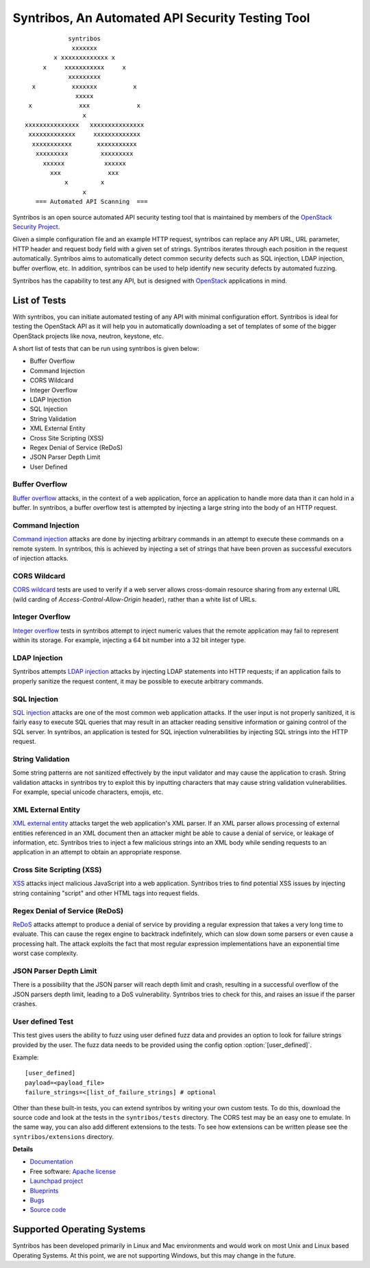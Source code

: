 =================================================
Syntribos, An Automated API Security Testing Tool
=================================================

::

                      syntribos
                       xxxxxxx
                  x xxxxxxxxxxxxx x
               x     xxxxxxxxxxx     x
                      xxxxxxxxx
            x          xxxxxxx          x
                        xxxxx
           x             xxx             x
                          x
          xxxxxxxxxxxxxxx   xxxxxxxxxxxxxxx
           xxxxxxxxxxxxx     xxxxxxxxxxxxx
            xxxxxxxxxxx       xxxxxxxxxxx
             xxxxxxxxx         xxxxxxxxx
               xxxxxx           xxxxxx
                 xxx             xxx
                     x         x
                          x
             === Automated API Scanning  ===



Syntribos is an open source automated API security testing tool that is
maintained by members of the `OpenStack Security Project <https://wiki.openstack.org/wiki/Security>`_.

Given a simple configuration file and an example HTTP request, syntribos
can replace any API URL, URL parameter, HTTP header and request body
field with a given set of strings. Syntribos iterates through each position
in the request automatically. Syntribos aims to automatically detect common
security defects such as SQL injection, LDAP injection, buffer overflow, etc.
In addition, syntribos can be used to help identify new security defects
by automated fuzzing.

Syntribos has the capability to test any API, but is designed with
`OpenStack <https://www.openstack.org/>`__ applications in mind.

List of Tests
~~~~~~~~~~~~~

With syntribos, you can initiate automated testing of any API with minimal
configuration effort. Syntribos is ideal for testing the OpenStack API as it
will help you in automatically downloading a set of templates of some of the
bigger OpenStack projects like nova, neutron, keystone, etc.

A short list of tests that can be run using syntribos is given below:

* Buffer Overflow
* Command Injection
* CORS Wildcard
* Integer Overflow
* LDAP Injection
* SQL Injection
* String Validation
* XML External Entity
* Cross Site Scripting (XSS)
* Regex Denial of Service (ReDoS)
* JSON Parser Depth Limit
* User Defined

Buffer Overflow
---------------

`Buffer overflow`_ attacks, in the context of a web application,
force an application to handle more data than it can hold in a buffer.
In syntribos, a buffer overflow test is attempted by injecting a large
string into the body of an HTTP request.

Command Injection
-----------------

`Command injection`_ attacks are done by injecting arbitrary commands in an
attempt to execute these commands on a remote system. In syntribos, this is
achieved by injecting a set of strings that have been proven as successful
executors of injection attacks.

CORS Wildcard
-------------

`CORS wildcard`_ tests are used to verify if a web server allows cross-domain
resource sharing from any external URL (wild carding of
`Access-Control-Allow-Origin` header), rather than a white list of URLs.

Integer Overflow
----------------

`Integer overflow`_ tests in syntribos attempt to inject numeric values that
the remote application may fail to represent within its storage. For example,
injecting a 64 bit number into a 32 bit integer type.

LDAP Injection
--------------

Syntribos attempts `LDAP injection`_ attacks by injecting LDAP statements
into HTTP requests; if an application fails to properly sanitize the
request content, it may be possible to execute arbitrary commands.

SQL Injection
-------------

`SQL injection`_ attacks are one of the most common web application attacks.
If the user input is not properly sanitized, it is fairly easy to
execute SQL queries that may result in an attacker reading sensitive
information or gaining control of the SQL server. In syntribos,
an application is tested for SQL injection vulnerabilities by injecting
SQL strings into the HTTP request.

String Validation
-----------------

Some string patterns are not sanitized effectively by the input validator and
may cause the application to crash. String validation attacks in syntribos
try to exploit this by inputting characters that may cause string validation
vulnerabilities. For example, special unicode characters, emojis, etc.

XML External Entity
-------------------

`XML external entity`_ attacks target the web application's XML parser.
If an XML parser allows processing of external entities referenced in an
XML document then an attacker might be able to cause a denial of service,
or leakage of information, etc. Syntribos tries to inject a few malicious
strings into an XML body while sending requests to an application in an
attempt to obtain an appropriate response.

Cross Site Scripting (XSS)
----------------------------

`XSS`_ attacks inject malicious JavaScript into a web
application. Syntribos tries to find potential XSS issues by injecting
string containing "script" and other HTML tags into request fields.

Regex Denial of Service (ReDoS)
-------------------------------

`ReDoS`_ attacks attempt to produce a denial of service by
providing a regular expression that takes a very long time to evaluate.
This can cause the regex engine to backtrack indefinitely, which can
slow down some parsers or even cause a processing halt. The attack
exploits the fact that most regular expression implementations have
an exponential time worst case complexity.

JSON Parser Depth Limit
-----------------------

There is a possibility that the JSON parser will reach depth limit and crash,
resulting in a successful overflow of the JSON parsers depth limit, leading
to a DoS vulnerability. Syntribos tries to check for this, and raises an issue
if the parser crashes.

User defined Test
-----------------

This test gives users the ability to fuzz using user defined fuzz data and
provides an option to look for failure strings provided by the user. The fuzz
data needs to be provided using the config option :option:`[user_defined]`.

Example::

  [user_defined]
  payload=<payload_file>
  failure_strings=<[list_of_failure_strings] # optional

Other than these built-in tests, you can extend syntribos by writing
your own custom tests. To do this, download the source code and look at
the tests in the ``syntribos/tests`` directory. The CORS test may be an easy
one to emulate. In the same way, you can also add different extensions
to the tests. To see how extensions can be written please see the
``syntribos/extensions`` directory.

.. _buffer overflow: https://en.wikipedia.org/wiki/Buffer_overflow
.. _Command injection: https://www.owasp.org/index.php/Command_Injection
.. _CORS wildcard: https://www.owasp.org/index.php/Test_Cross_Origin_Resource_Sharing_(OTG-CLIENT-007)
.. _Integer overflow: https://en.wikipedia.org/wiki/Integer_overflow
.. _LDAP injection: https://www.owasp.org/index.php/LDAP_injection
.. _SQL injection: https://www.owasp.org/index.php/SQL_Injection
.. _XML external entity: https://www.owasp.org/index.php/XML_External_Entity_(XXE)_Processing
.. _XSS: https://www.owasp.org/index.php/Cross-site_Scripting_(XSS)
.. _ReDoS: https://en.wikipedia.org/wiki/ReDoS

**Details**

* `Documentation`_
* Free software: `Apache license`_
* `Launchpad project`_
* `Blueprints`_
* `Bugs`_
* `Source code`_

Supported Operating Systems
~~~~~~~~~~~~~~~~~~~~~~~~~~~

Syntribos has been developed primarily in Linux and Mac environments and would
work on most Unix and Linux based Operating Systems. At this point, we are not
supporting Windows, but this may change in the future.

.. _Documentation: https://docs.openstack.org/developer/syntribos/
.. _Apache license: https://github.com/openstack/syntribos/blob/master/LICENSE
.. _Launchpad project: https://launchpad.net/syntribos
.. _Blueprints: https://blueprints.launchpad.net/syntribos
.. _Bugs: https://bugs.launchpad.net/syntribos
.. _Source code: https://github.com/openstack/syntribos
